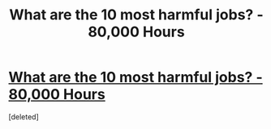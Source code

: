 #+TITLE: What are the 10 most harmful jobs? - 80,000 Hours

* [[https://80000hours.org/2015/08/what-are-the-10-most-harmful-jobs/][What are the 10 most harmful jobs? - 80,000 Hours]]
:PROPERTIES:
:Score: 1
:DateUnix: 1439860061.0
:DateShort: 2015-Aug-18
:END:
[deleted]

